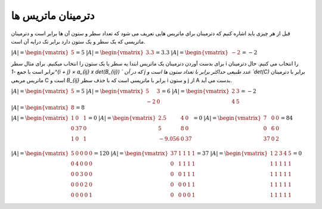 دترمینان ماتریس ها
=====================
قبل از هر چیزی باید اشاره کنیم که دترمینان برای ماتریس هایی تعریف می شود که تعداد سطر و ستون آن ها برابر است و دترمینان ماتریسی که یک سطر و یک ستون دارد برابر تک درایه آن است.

:math:`\begin{equation*}
|A| = 
\begin{vmatrix} 
5 
\end{vmatrix}
= 5 
\end{equation*}`
:math:`\begin{equation*}
|A| = 
\begin{vmatrix} 
3.3
\end{vmatrix}
= 3.3 
\end{equation*}`
:math:`\begin{equation*}
|A| = 
\begin{vmatrix} 
-2 
\end{vmatrix}
= -2
\end{equation*}`

برای بدست آوردن دترمینان یک ماتریس ابتدا یه سطر یا یک ستون را انتخاب میکنیم. برای مثال سطر i را انتخاب می کنیم.
حال دترمینان برابر است با جمع `-1^{i + j} × a_{ij} x det(B_{ij}) ` که در آن j عدد طبیعی حداکثر برابر با تعداد ستون ها است و `det(C)` برابر با دترمینان ماتریس مربعی C است و `B_{ij}` برابر با ماتریسی است که با حذف سطر i و ستون j از A بدست می آید.

:math:`\begin{equation*}
|A| = 
\begin{vmatrix} 
5 
\end{vmatrix}
= 5 
\end{equation*}`
:math:`\begin{equation*}
|A| = 
\begin{vmatrix} 
5 & 3 \\
-2 & 0
\end{vmatrix}
= 6 
\end{equation*}`
:math:`\begin{equation*}
|A| = 
\begin{vmatrix} 
2 & 3 \\
4 & 5 
\end{vmatrix}
= -2
\end{equation*}`
:math:`\begin{equation*}
|A| = 
\begin{vmatrix} 
8 
\end{vmatrix}
= 8 
\end{equation*}`

:math:`\begin{equation*}
|A| = 
\begin{vmatrix} 
1 & 0 & 1 \\
0 & 37 & 0 \\
1 & 0 & 1 \\
\end{vmatrix}
= 0 
\end{equation*}`
:math:`\begin{equation*}
|A| = 
\begin{vmatrix} 
2.5 & 4 & 0 \\
5 & 8 & 0 \\
-9.056 & 0 & 37 \\
\end{vmatrix}
= 0 
\end{equation*}`
:math:`\begin{equation*}
|A| = 
\begin{vmatrix} 
7 & 0 & 0 \\
0 & 6 & 0 \\
37 & 0 & 2 \\
\end{vmatrix}
= 84 
\end{equation*}`

:math:`\begin{equation*}
|A| = 
\begin{vmatrix} 
5 & 0 & 0 & 0 & 0\\
0 & 4 & 0 & 0 & 0\\
0 & 0 & 3 & 0 & 0 \\
0 & 0 & 0 & 2 & 0 \\
0 & 0 & 0 & 0 & 1 \\
\end{vmatrix}
= 120 
\end{equation*}`
:math:`\begin{equation*}
|A| = 
\begin{vmatrix} 
37 & 1 & 1 & 1 & 1\\
0 & 1 & 1 & 1 & 1\\
0 & 0 & 1 & 1 & 1 \\
0 & 0 & 0 & 1 & 1 \\
0 & 0 & 0 & 0 & 1 \\
\end{vmatrix}
= 37
\end{equation*}`
:math:`\begin{equation*}
|A| = 
\begin{vmatrix} 
1 & 2 & 3 & 4 & 5\\
1 & 1 & 1 & 1 & 1 \\
1 & 1 & 1 & 1 & 1 \\
1 & 1 & 1 & 1 & 1 \\
1 & 1 & 1 & 1 & 1 \\
\end{vmatrix}
= 0
\end{equation*}`
